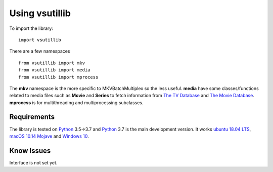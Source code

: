 
***************
Using vsutillib
***************

To import the library:

::

  import vsutillib

There are a few namespaces

::

  from vsutillib import mkv
  from vsutillib import media
  from vsutillib import mprocess

The **mkv** namespace is the more specific to MKVBatchMultiplex so the less
useful.  **media** have some classes/functions related to media files such as
**Movie** and **Series** to fetch information from `The TV Database`_ and
`The Movie Database`_. **mprocess** is for multithreading and multiprocessing
subclasses.

Requirements
============

The library is tested on Python_ 3.5->3.7 and Python_ 3.7 is the main
development version.  It works `ubuntu 18.04 LTS`_,
`macOS 10.14 Mojave`_ and `Windows 10`_.


Know Issues
===========

Interface is not set yet.


.. _Python: https://www.python.org/
.. _`The TV Database`: https://www.thetvdb.com/
.. _`The Movie Database`: https://www.themoviedb.org/
.. _`ubuntu 18.04 LTS`: https://www.ubuntu.com/
.. _`macOS 10.14 Mojave`: https://www.apple.com/macos/mojave/
.. _`Windows 10`: https://www.microsoft.com/en-us/windows
